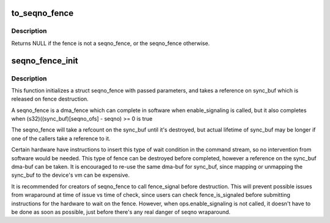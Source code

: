 .. -*- coding: utf-8; mode: rst -*-
.. src-file: include/linux/seqno-fence.h

.. _`to_seqno_fence`:

to_seqno_fence
==============

.. c:function:: struct seqno_fence *to_seqno_fence(struct fence *fence)

    cast a fence to a seqno_fence

    :param struct fence \*fence:
        fence to cast to a seqno_fence

.. _`to_seqno_fence.description`:

Description
-----------

Returns NULL if the fence is not a seqno_fence,
or the seqno_fence otherwise.

.. _`seqno_fence_init`:

seqno_fence_init
================

.. c:function:: void seqno_fence_init(struct seqno_fence *fence, spinlock_t *lock, struct dma_buf *sync_buf, uint32_t context, uint32_t seqno_ofs, uint32_t seqno, enum seqno_fence_condition cond, const struct fence_ops *ops)

    initialize a seqno fence

    :param struct seqno_fence \*fence:
        seqno_fence to initialize

    :param spinlock_t \*lock:
        pointer to spinlock to use for fence

    :param struct dma_buf \*sync_buf:
        buffer containing the memory location to signal on

    :param uint32_t context:
        the execution context this fence is a part of

    :param uint32_t seqno_ofs:
        the offset within \ ``sync_buf``\ 

    :param uint32_t seqno:
        the sequence # to signal on

    :param enum seqno_fence_condition cond:
        fence wait condition

    :param const struct fence_ops \*ops:
        the fence_ops for operations on this seqno fence

.. _`seqno_fence_init.description`:

Description
-----------

This function initializes a struct seqno_fence with passed parameters,
and takes a reference on sync_buf which is released on fence destruction.

A seqno_fence is a dma_fence which can complete in software when
enable_signaling is called, but it also completes when
(s32)((sync_buf)[seqno_ofs] - seqno) >= 0 is true

The seqno_fence will take a refcount on the sync_buf until it's
destroyed, but actual lifetime of sync_buf may be longer if one of the
callers take a reference to it.

Certain hardware have instructions to insert this type of wait condition
in the command stream, so no intervention from software would be needed.
This type of fence can be destroyed before completed, however a reference
on the sync_buf dma-buf can be taken. It is encouraged to re-use the same
dma-buf for sync_buf, since mapping or unmapping the sync_buf to the
device's vm can be expensive.

It is recommended for creators of seqno_fence to call fence_signal
before destruction. This will prevent possible issues from wraparound at
time of issue vs time of check, since users can check fence_is_signaled
before submitting instructions for the hardware to wait on the fence.
However, when ops.enable_signaling is not called, it doesn't have to be
done as soon as possible, just before there's any real danger of seqno
wraparound.

.. This file was automatic generated / don't edit.

